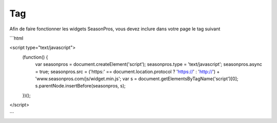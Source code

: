 Tag
=========

Afin de faire fonctionner les widgets SeasonPros, vous devez inclure dans votre page le tag suivant

```html

<script type="text/javascript">
    (function() {
        var seasonpros = document.createElement('script'); seasonpros.type = 'text/javascript'; seasonpros.async = true;
        seasonpros.src = ('https:' == document.location.protocol ? 'https://' : 'http://') + 'www.seasonpros.com/js/widget.min.js';
        var s = document.getElementsByTagName('script')[0]; s.parentNode.insertBefore(seasonpros, s);
    })();
</script>

```
